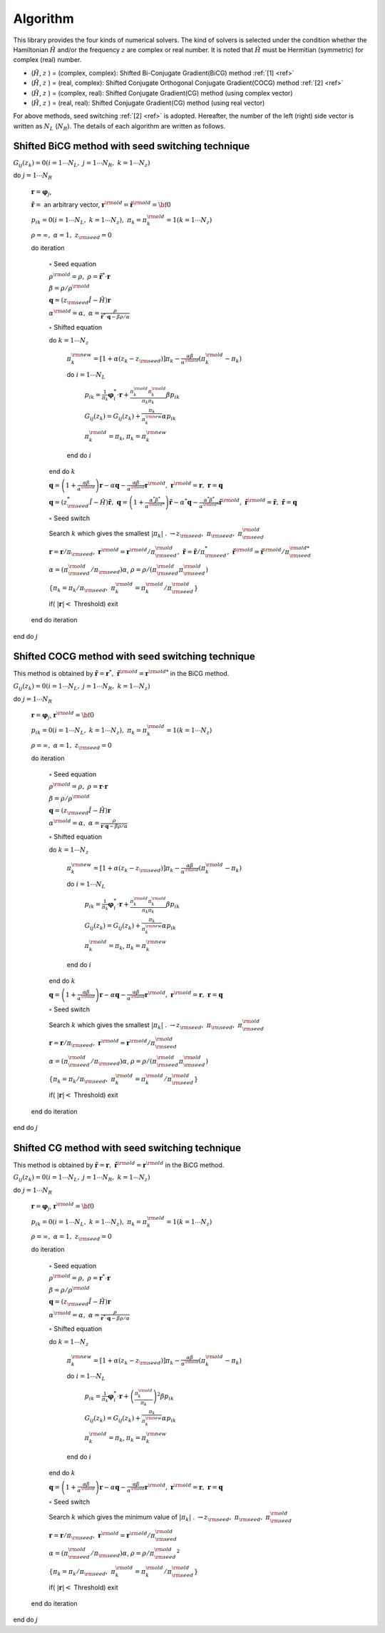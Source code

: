 Algorithm
=========

This library provides the four kinds of numerical solvers.
The kind of solvers is selected under the condition whether the Hamiltonian
:math:`{\hat H}` and/or the frequency :math:`z` are complex or real number.
It is noted that :math:`{\hat H}` must be Hermitian (symmetric)
for complex (real) number.

-  (:math:`{\hat H}`, :math:`z` ) = (complex, complex):
   Shifted Bi-Conjugate Gradient(BiCG) method :ref:`[1] <ref>`

-  (:math:`{\hat H}`, :math:`z` ) = (real, complex):
   Shifted Conjugate Orthogonal Conjugate Gradient(COCG) method :ref:`[2] <ref>`

-  (:math:`{\hat H}`, :math:`z` ) = (complex, real):
   Shifted Conjugate Gradient(CG) method (using complex vector)

-  (:math:`{\hat H}`, :math:`z` ) = (real, real):
   Shifted Conjugate Gradient(CG) method (using real vector)

For above methods, seed switching :ref:`[2] <ref>` is adopted.
Hereafter, the number of the left (right) side vector is
written as :math:`N_L` (:math:`N_R`).
The details of each algorithm are written as follows.

Shifted BiCG method with seed switching technique
-------------------------------------------------

:math:`G_{i j}(z_k) = 0 (i=1 \cdots N_L,\; j = 1 \cdots N_R,\; k=1 \cdots N_z)`

do :math:`j = 1 \cdots N_R`

   :math:`{\boldsymbol r} = {\boldsymbol \varphi_j}`,

   :math:`{\tilde {\boldsymbol r}} =` an arbitrary vector,
   :math:`{\boldsymbol r}^{\rm old} = {\tilde {\boldsymbol r}}^{\rm old} = {\bf 0}`

   :math:`p_{i k} = 0(i=1 \cdots N_L,\; k=1 \cdots N_z),\; \pi_k=\pi_k^{\rm old} = 1(k=1 \cdots N_z)`

   :math:`\rho = \infty,\; \alpha = 1,\; z_{\rm seed}=0`

   do iteration

      :math:`\circ` Seed equation

      :math:`\rho^{\rm old} = \rho,\; \rho = {\tilde {\boldsymbol r}}^* \cdot {\boldsymbol r}`

      :math:`\beta = \rho / \rho^{\rm old}`

      :math:`{\boldsymbol q} = (z_{\rm seed} {\hat I} - {\hat H}){\boldsymbol r}`

      :math:`\alpha^{\rm old} = \alpha,\; \alpha = \frac{\rho}{{\tilde {\boldsymbol r}}^*\cdot{\boldsymbol q} - \beta \rho / \alpha }`

      :math:`\circ` Shifted equation

      do :math:`k = 1 \cdots N_z`

         :math:`\pi_k^{\rm new} = [1+\alpha(z_k-z_{\rm seed})]\pi_k - \frac{\alpha \beta}{\alpha^{\rm old}}(\pi_k^{\rm old} - \pi_k)`

         do :math:`i = 1 \cdots N_L`

            :math:`p_{i k} = \frac{1}{\pi_k} {\boldsymbol \varphi}_i^* \cdot {\boldsymbol r} + \frac{\pi^{\rm old}_k \pi^{\rm old}_k}{\pi_k \pi_k} \beta p_{i k}`

            :math:`G_{i j}(z_k) = G_{i j}(z_k) + \frac{\pi_k}{\pi_k^{\rm new}} \alpha p_{i k}`

            :math:`\pi_k^{\rm old} = \pi_k`, :math:`\pi_k = \pi_k^{\rm new}`

         end do :math:`i`

      end do :math:`k`

      :math:`{\boldsymbol q} = \left( 1 + \frac{\alpha \beta}{\alpha^{\rm old}} \right) {\boldsymbol r} - \alpha {\boldsymbol q} - \frac{\alpha \beta}{\alpha^{\rm old}} {\boldsymbol r}^{\rm old},\; {\boldsymbol r}^{\rm old} = {\boldsymbol r},\; {\boldsymbol r} = {\boldsymbol q}`

      :math:`{\boldsymbol q} = (z_{\rm seed}^* {\hat I} - {\hat H}) {\tilde {\boldsymbol r}},\; {\boldsymbol q} = \left( 1 + \frac{\alpha^* \beta^*}{\alpha^{{\rm old}*}} \right) {\tilde {\boldsymbol r}} - \alpha^* {\boldsymbol q} - \frac{\alpha^* \beta^*}{\alpha^{{\rm old} *}} {\tilde {\boldsymbol r}}^{\rm old},\; {\tilde {\boldsymbol r}}^{\rm old} = {\tilde {\boldsymbol r}},\; {\tilde {\boldsymbol r}} = {\boldsymbol q}`

      :math:`\circ` Seed switch

      Search :math:`k` which gives the smallest :math:`|\pi_k|` . :math:`\rightarrow z_{\rm seed},\; \pi_{\rm seed},\; \pi_{\rm seed}^{\rm old}`

      :math:`{\boldsymbol r} = {\boldsymbol r} / \pi_{\rm seed},\; {\boldsymbol r}^{\rm old} = {\boldsymbol r}^{\rm old} / \pi_{\rm seed}^{\rm old},\; {\tilde {\boldsymbol r}} = {\tilde {\boldsymbol r}} / \pi_{\rm seed}^*,\; {\tilde {\boldsymbol r}}^{\rm old} = {\tilde {\boldsymbol r}}^{\rm old} / \pi_{\rm seed}^{{\rm old}*}`

      :math:`\alpha = (\pi_{\rm seed}^{\rm old} / \pi_{\rm seed}) \alpha`, :math:`\rho = \rho / (\pi_{\rm seed}^{\rm old} \pi_{\rm seed}^{\rm old})`

      :math:`\{\pi_k = \pi_k / \pi_{\rm seed},\; \pi_k^{\rm old} = \pi_k^{\rm old} / \pi_{\rm seed}^{\rm old}\}`

      if( :math:`|{\boldsymbol r}| <` Threshold) exit

   end do iteration

end do :math:`j`

Shifted COCG method with seed switching technique
-------------------------------------------------

This method is obtained by
:math:`{\tilde {\boldsymbol r}} = {\boldsymbol r}^*,\; {\tilde {\boldsymbol r}}^{\rm old} = {\boldsymbol r}^{{\rm old}*}`
in the BiCG method.

:math:`G_{i j}(z_k) = 0 (i=1 \cdots N_L,\; j = 1 \cdots N_R,\; k=1 \cdots N_z)`

do :math:`j = 1 \cdots N_R`

   :math:`{\boldsymbol r} = {\boldsymbol \varphi_j}`, :math:`{\boldsymbol r}^{\rm old} = {\bf 0}`

   :math:`p_{i k} = 0(i=1 \cdots N_L,\; k=1 \cdots N_z),\; \pi_k=\pi_k^{\rm old} = 1(k=1 \cdots N_z)`

   :math:`\rho = \infty,\; \alpha = 1,\; z_{\rm seed}=0`

   do iteration

      :math:`\circ` Seed equation

      :math:`\rho^{\rm old} = \rho,\; \rho = {\boldsymbol r} \cdot {\boldsymbol r}`

      :math:`\beta = \rho / \rho^{\rm old}`

      :math:`{\boldsymbol q} = (z_{\rm seed} {\hat I} - {\hat H}){\boldsymbol r}`

      :math:`\alpha^{\rm old} = \alpha,\; \alpha = \frac{\rho}{{\boldsymbol r}\cdot{\boldsymbol q} - \beta \rho / \alpha }`

      :math:`\circ` Shifted equation

      do :math:`k = 1 \cdots N_z`

         :math:`\pi_k^{\rm new} = [1+\alpha(z_k-z_{\rm seed})]\pi_k - \frac{\alpha \beta}{\alpha^{\rm old}}(\pi_k^{\rm old} - \pi_k)`

         do :math:`i = 1 \cdots N_L`

            :math:`p_{i k} = \frac{1}{\pi_k} {\boldsymbol \varphi}_i^* \cdot {\boldsymbol r} + \frac{\pi^{\rm old}_k \pi^{\rm old}_k}{\pi_k \pi_k} \beta p_{i k}`

            :math:`G_{i j}(z_k) = G_{i j}(z_k) + \frac{\pi_k}{\pi_k^{\rm new}} \alpha p_{i k}`

            :math:`\pi_k^{\rm old} = \pi_k`, :math:`\pi_k = \pi_k^{\rm new}`

         end do :math:`i`

      end do :math:`k`

      :math:`{\boldsymbol q} = \left( 1 + \frac{\alpha \beta}{\alpha^{\rm old}} \right) {\boldsymbol r} - \alpha {\boldsymbol q} - \frac{\alpha \beta}{\alpha^{\rm old}} {\boldsymbol r}^{\rm old},\; {\boldsymbol r}^{\rm old} = {\boldsymbol r},\; {\boldsymbol r} = {\boldsymbol q}`

      :math:`\circ` Seed switch

      Search :math:`k` which gives the smallest :math:`|\pi_k|` . :math:`\rightarrow z_{\rm seed},\; \pi_{\rm seed},\; \pi_{\rm seed}^{\rm old}`
                  
      :math:`{\boldsymbol r} = {\boldsymbol r} / \pi_{\rm seed},\; {\boldsymbol r}^{\rm old} = {\boldsymbol r}^{\rm old} / \pi_{\rm seed}^{\rm old}`

      :math:`\alpha = (\pi_{\rm seed}^{\rm old} / \pi_{\rm seed}) \alpha`, :math:`\rho = \rho / (\pi_{\rm seed}^{\rm old} \pi_{\rm seed}^{\rm old})`

      :math:`\{\pi_k = \pi_k/\pi_{\rm seed},\; \pi_k^{\rm old} = \pi_k^{\rm old} / \pi_{\rm seed}^{\rm old}\}`

      if( :math:`|{\boldsymbol r}| <` Threshold) exit

   end do iteration

end do :math:`j`

Shifted CG method with seed switching technique
-----------------------------------------------

This method is obtained by
:math:`{\tilde {\boldsymbol r}} = {\boldsymbol r},\; {\tilde {\boldsymbol r}}^{\rm old} = {\boldsymbol r}^{\rm old}`
in the BiCG method.

:math:`G_{i j}(z_k) = 0 (i=1 \cdots N_L,\; j = 1 \cdots N_R,\; k=1 \cdots N_z)`

do :math:`j = 1 \cdots N_R`

   :math:`{\boldsymbol r} = {\boldsymbol \varphi_j}`, :math:`{\boldsymbol r}^{\rm old} = {\bf 0}`

   :math:`p_{i k} = 0(i=1 \cdots N_L,\; k=1 \cdots N_z),\; \pi_k=\pi_k^{\rm old} = 1(k=1 \cdots N_z)`

   :math:`\rho = \infty,\; \alpha = 1,\; z_{\rm seed}=0`

   do iteration

      :math:`\circ` Seed equation

      :math:`\rho^{\rm old} = \rho,\; \rho = {\boldsymbol r}^* \cdot {\boldsymbol r}`

      :math:`\beta = \rho / \rho^{\rm old}`

      :math:`{\boldsymbol q} = (z_{\rm seed} {\hat I} - {\hat H}){\boldsymbol r}`

      :math:`\alpha^{\rm old} = \alpha,\; \alpha = \frac{\rho}{{\boldsymbol r}^* \cdot {\boldsymbol q} - \beta \rho / \alpha }`

      :math:`\circ` Shifted equation

      do :math:`k = 1 \cdots N_z`

         :math:`\pi_k^{\rm new} = [1+\alpha(z_k-z_{\rm seed})]\pi_k - \frac{\alpha \beta}{\alpha^{\rm old}}(\pi_k^{\rm old} - \pi_k)`

         do :math:`i = 1 \cdots N_L`

            :math:`p_{i k} = \frac{1}{\pi_k} {\boldsymbol \varphi}_i^* \cdot {\boldsymbol r} + \left(\frac{\pi^{\rm old}_k}{\pi_k } \right)^2 \beta p_{i k}`

            :math:`G_{i j}(z_k) = G_{i j}(z_k) + \frac{\pi_k}{\pi_k^{\rm new}} \alpha p_{i k}`

            :math:`\pi_k^{\rm old} = \pi_k`, :math:`\pi_k = \pi_k^{\rm new}`

         end do :math:`i`

      end do :math:`k`

      :math:`{\boldsymbol q} = \left( 1 + \frac{\alpha \beta}{\alpha^{\rm old}} \right) {\boldsymbol r} - \alpha {\boldsymbol q} - \frac{\alpha \beta}{\alpha^{\rm old}} {\boldsymbol r}^{\rm old},\; {\boldsymbol r}^{\rm old} = {\boldsymbol r},\; {\boldsymbol r} = {\boldsymbol q}`

      :math:`\circ` Seed switch

      Search :math:`k` which gives the minimum value of :math:`|\pi_k|` . :math:`\rightarrow z_{\rm seed},\; \pi_{\rm seed},\; \pi_{\rm seed}^{\rm old}`

      :math:`{\boldsymbol r} = {\boldsymbol r} / \pi_{\rm seed},\; {\boldsymbol r}^{\rm old} = {\boldsymbol r}^{\rm old} / \pi_{\rm seed}^{\rm old}`

      :math:`\alpha = (\pi_{\rm seed}^{\rm old} / \pi_{\rm seed}) \alpha`, :math:`\rho = \rho / {\pi_{\rm seed}^{\rm old}}^2`

      :math:`\{\pi_k = \pi_k/\pi_{\rm seed},\; \pi_k^{\rm old} = \pi_k^{\rm old}/\pi_{\rm seed}^{\rm old}\}`

      if( :math:`|{\boldsymbol r}| <` Threshold) exit

   end do iteration

end do :math:`j`


